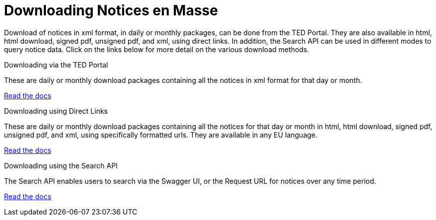 :doctitle: Downloading Notices en Masse
//:doccode: repo_branch_status_docnumber
// e.g. epo_v4.0.0_prod_123 (draft/ review/prod/archived)
//:author: author
//:authoremail: author@email
//:docdate: docdate
//:doccode: repo_branch_status_docnumber
// e.g. epo_v4.0.0_prod_123 (draft/ review/prod/archived)
//:author: author
//:authoremail: author@email
//:docdate: docdate


Download of notices in xml format, in daily or monthly packages, can be done from the TED Portal. They are also available in html, html download, signed pdf,
unsigned pdf, and xml, using direct links. In addition, the Search API can be used in different modes to query notice data. Click on the links below for more detail on the various download methods.

[.tile-container]
--

[.tile]
.Downloading via the TED Portal
****
These are daily or monthly download packages containing all the notices in xml format for that day or month.

<<bulkdownloads:ROOT:download-xml.adoc#, Read the docs>>
****


[.tile]
.Downloading using Direct Links
****
These are daily or monthly download packages containing all the notices for that day or month in html, html download, signed pdf, unsigned pdf, and xml, using specifically formatted urls. They are available in any EU language.

<<bulkdownloads:ROOT:download-direct.adoc#, Read the docs>>
****

[.tile]
.Downloading using the Search API
****
The Search API enables users to search via the Swagger UI, or the Request URL for notices over any time period.

<<bulkdownloads:ROOT:search-api.adoc#, Read the docs>>
****
--
